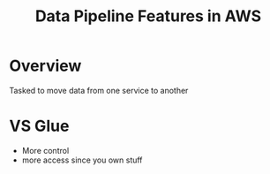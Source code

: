 :PROPERTIES:
:ID:       f97b8afe-1c56-480b-a167-31ff5fffac72
:END:
#+title: Data Pipeline Features in AWS
* Overview
Tasked to move data from one service to another

* VS Glue
- More control
- more access since you own stuff
